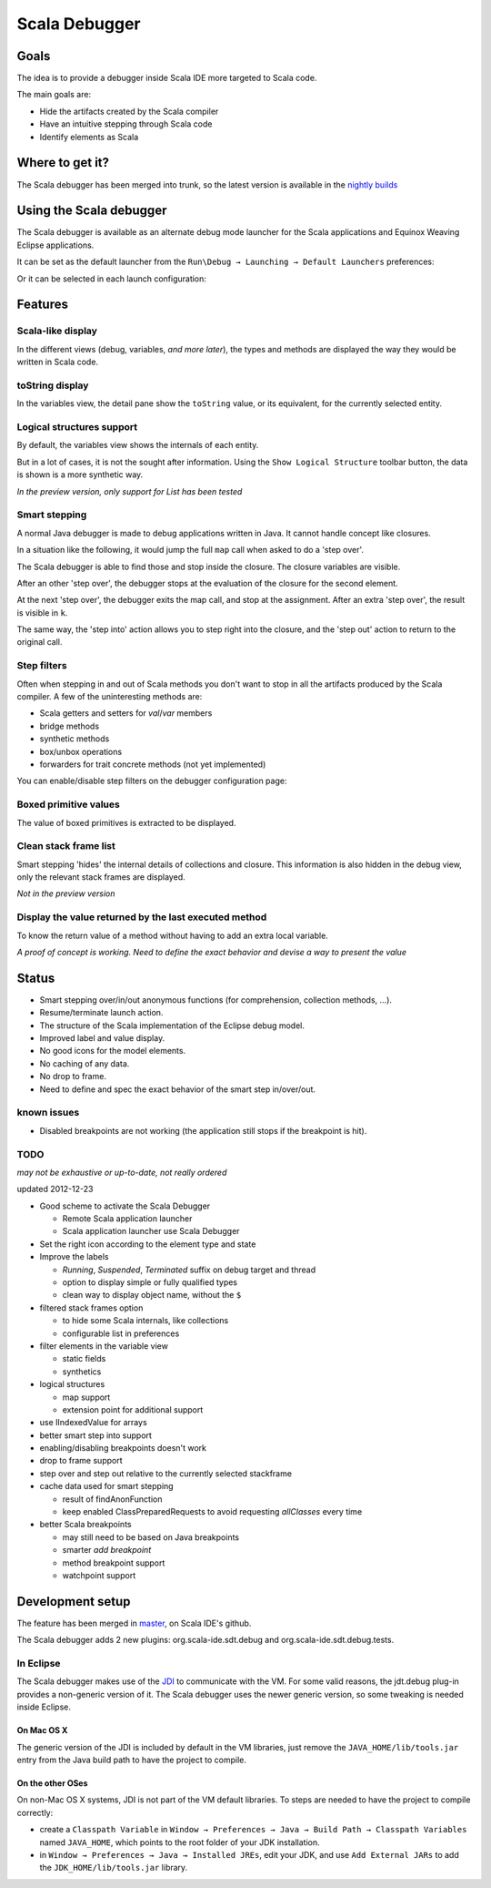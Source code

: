 Scala Debugger
==============

Goals
-----

The idea is to provide a debugger inside Scala IDE more targeted to Scala code.

The main goals are:

* Hide the artifacts created by the Scala compiler
* Have an intuitive stepping through Scala code
* Identify elements as Scala

Where to get it?
----------------

The Scala debugger has been merged into trunk, so the latest version is available in the `nightly builds`__

__ /download/nightly.html

Using the Scala debugger
------------------------

The Scala debugger is available as an alternate debug mode launcher for the Scala applications and Equinox Weaving Eclipse applications.

It can be set as the default launcher from the ``Run\Debug → Launching → Default Launchers`` preferences:

.. image:: images/preferences-01.png
   :alt: Scala debugger switch

Or it can be selected in each launch configuration:

.. image:: images/preferences-02.png
   :alt: Scala debugger switch

Features
--------

Scala-like display
..................

In the different views (debug, variables, *and more later*), the types and methods are displayed the way they would be written in Scala code.

.. image:: images/scaladisplay-01.png
   :alt: Scala-like display

toString display
................

In the variables view, the detail pane show the ``toString`` value, or its equivalent, for the currently selected entity.

.. image:: images/detailpane-01.png
   :alt: toString in detail pane

Logical structures support
..........................

By default, the variables view shows the internals of each entity.

.. image:: images/logicalstructure-01.png
   :alt: logical structure disabled

But in a lot of cases, it is not the sought after information. Using the ``Show Logical Structure`` toolbar button, the data is shown is a more synthetic way.

.. image:: images/logicalstructure-02.png
   :alt: logical structure enabled

*In the preview version, only support for List has been tested*

Smart stepping
..............

A normal Java debugger is made to debug applications written in Java. It cannot handle concept like closures.

In a situation like the following, it would jump the full ``map`` call when asked to do a 'step over'. 

.. image:: images/smartstepping-01.png
   :alt: smart stepping - initial state

The Scala debugger is able to find those and stop inside the closure. The closure variables are visible.

.. image:: images/smartstepping-02.png
   :alt: smart stepping - initial state

After an other 'step over', the debugger stops at the evaluation of the closure for the second element.

.. image:: images/smartstepping-03.png
   :alt: smart stepping - initial state

At the next 'step over', the debugger exits the map call, and stop at the assignment. After an extra 'step over', the result is visible in ``k``.

.. image:: images/smartstepping-04.png
   :alt: smart stepping - initial state

The same way, the 'step into' action allows you to step right into the closure, and the 'step out' action to return to the original call.

Step filters
............

Often when stepping in and out of Scala methods you don't want to stop in all the artifacts produced by the Scala compiler. A few of the uninteresting methods are:

* Scala getters and setters for `val`/`var` members
* bridge methods
* synthetic methods
* box/unbox operations
* forwarders for trait concrete methods (not yet implemented)

You can enable/disable step filters on the debugger configuration page:

.. image:: images/step-filters.png
    :alt: step filters configuration

Boxed primitive values
......................

The value of boxed primitives is extracted to be displayed.

.. image:: images/unboxedprimitive-01.png
   :alt: showing value of boxed primitives

Clean stack frame list
......................

Smart stepping 'hides' the internal details of collections and closure. This information is also hidden in the debug view, only the relevant stack frames are displayed.

*Not in the preview version*

Display the value returned by the last executed method
......................................................

To know the return value of a method without having to add an extra local variable.

*A proof of concept is working. Need to define the exact behavior and devise a way to present the value*

Status
------

* Smart stepping over/in/out anonymous functions (for comprehension, collection methods, ...).
* Resume/terminate launch action.
* The structure of the Scala implementation of the Eclipse debug model.
* Improved label and value display.
* No good icons for the model elements.
* No caching of any data.
* No drop to frame.
* Need to define and spec the exact behavior of the smart step in/over/out.

known issues
............

* Disabled breakpoints are not working (the application still stops if the breakpoint is hit).

TODO
....

*may not be exhaustive or up-to-date, not really ordered*

updated 2012-12-23

* Good scheme to activate the Scala Debugger

  * Remote Scala application launcher
  * Scala application launcher use Scala Debugger

* Set the right icon according to the element type and state
* Improve the labels

  * *Running*, *Suspended*, *Terminated* suffix on debug target and thread
  * option to display simple or fully qualified types
  * clean way to display object name, without the ``$`` 

* filtered stack frames option

  * to hide some Scala internals, like collections
  * configurable list in preferences

* filter elements in the variable view

  * static fields
  * synthetics

* logical structures

  * map support
  * extension point for additional support

* use IIndexedValue for arrays
* better smart step into support

* enabling/disabling breakpoints doesn't work
* drop to frame support
* step over and step out relative to the currently selected stackframe
* cache data used for smart stepping

  * result of findAnonFunction
  * keep enabled ClassPreparedRequests to avoid requesting *allClasses* every time

* better Scala breakpoints

  * may still need to be based on Java breakpoints
  * smarter *add breakpoint*
  * method breakpoint support
  * watchpoint support

Development setup
-----------------

The feature has been merged in `master`__, on Scala IDE's github.

__ https://github.com/scala-ide/scala-ide/tree/master

The Scala debugger adds 2 new plugins: org.scala-ide.sdt.debug and org.scala-ide.sdt.debug.tests.

In Eclipse
..........

The Scala debugger makes use of the `JDI`_ to communicate with the VM. For some valid reasons, the jdt.debug plug-in provides a non-generic version of it. The Scala debugger uses the newer generic version, so some tweaking is needed inside Eclipse.

On Mac OS X
^^^^^^^^^^^

The generic version of the JDI is included by default in the VM libraries, just remove the ``JAVA_HOME/lib/tools.jar`` entry from the Java build path to have the project to compile.

On the other OSes
^^^^^^^^^^^^^^^^^

On non-Mac OS X systems, JDI is not part of the VM default libraries. To steps are needed to have the project to compile correctly:

* create a ``Classpath Variable`` in ``Window → Preferences → Java → Build Path → Classpath Variables`` named ``JAVA_HOME``, which points to the root folder of your JDK installation.
* in ``Window → Preferences → Java → Installed JREs``, edit your JDK, and use ``Add External JARs`` to add the ``JDK_HOME/lib/tools.jar`` library.


.. _JDI: http://docs.oracle.com/javase/6/docs/jdk/api/jpda/jdi/index.html


